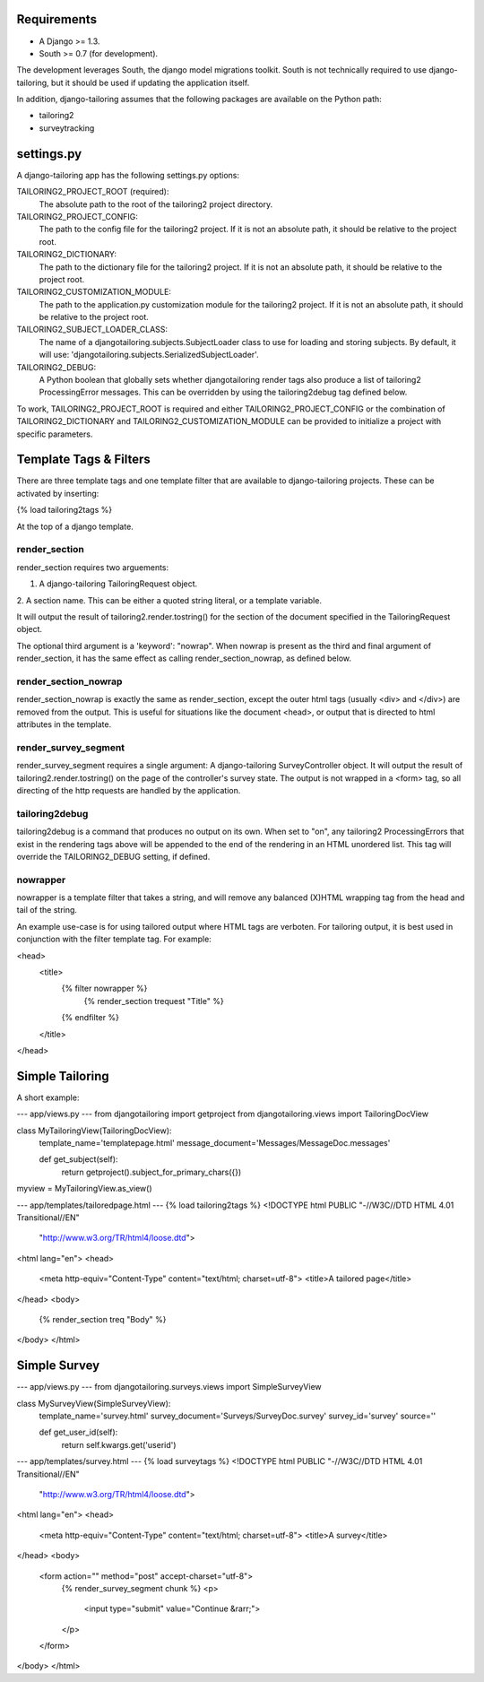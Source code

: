 Requirements
============

- A Django >= 1.3.
- South >= 0.7 (for development).

The development leverages South, the django model migrations
toolkit.  South is not technically required to use django-tailoring, but it
should be used if updating the application itself.

In addition, django-tailoring assumes that the following packages are
available on the Python path:

- tailoring2
- surveytracking

settings.py
===========

A django-tailoring app has the following settings.py options:

TAILORING2_PROJECT_ROOT (required):
    The absolute path to the root of the tailoring2 project directory.

TAILORING2_PROJECT_CONFIG:
    The path to the config file for the tailoring2 project. If it is not an
    absolute path, it should be relative to the project root.

TAILORING2_DICTIONARY:
    The path to the dictionary file for the tailoring2 project. If it is not
    an absolute path, it should be relative to the project root.

TAILORING2_CUSTOMIZATION_MODULE:
    The path to the application.py customization module for the tailoring2
    project. If it is not an absolute path, it should be relative to the
    project root.

TAILORING2_SUBJECT_LOADER_CLASS:
    The name of a djangotailoring.subjects.SubjectLoader class to use for
    loading and storing subjects. By default, it will use:
    'djangotailoring.subjects.SerializedSubjectLoader'.

TAILORING2_DEBUG:
    A Python boolean that globally sets whether djangotailoring render tags
    also produce a list of tailoring2 ProcessingError messages. This can be
    overridden by using the tailoring2debug tag defined below.

To work, TAILORING2_PROJECT_ROOT is required and either
TAILORING2_PROJECT_CONFIG or the combination of TAILORING2_DICTIONARY and
TAILORING2_CUSTOMIZATION_MODULE can be provided to initialize a project with
specific parameters.

Template Tags & Filters
=======================

There are three template tags and one template filter that are available to
django-tailoring projects. These can be activated by inserting:

{% load tailoring2tags %}

At the top of a django template.

render_section
--------------
render_section requires two arguements:

1. A django-tailoring TailoringRequest object.

2. A section name. This can be either a quoted string literal, or a template
variable.

It will output the result of tailoring2.render.tostring() for the section of
the document specified in the TailoringRequest object.

The optional third argument is a 'keyword': "nowrap". When nowrap is present
as the third and final argument of render_section, it has the same effect as
calling render_section_nowrap, as defined below.

render_section_nowrap
---------------------
render_section_nowrap is exactly the same as render_section, except the outer
html tags (usually <div> and </div>) are removed from the output. This is
useful for situations like the document <head>, or output that is directed to
html attributes in the template.

render_survey_segment
---------------------
render_survey_segment requires a single argument: A django-tailoring
SurveyController object. It will output the result of
tailoring2.render.tostring() on the page of the controller's survey state.
The output is not wrapped in a <form> tag, so all directing of the http
requests are handled by the application.

tailoring2debug
---------------
tailoring2debug is a command that produces no output on its own. When set to
"on", any tailoring2 ProcessingErrors that exist in the rendering tags above
will be appended to the end of the rendering in an HTML unordered list. This
tag will override the TAILORING2_DEBUG setting, if defined.

nowrapper
---------
nowrapper is a template filter that takes a string, and will remove any
balanced (X)HTML wrapping tag from the head and tail of the string.

An example use-case is for using tailored output where HTML tags are verboten.
For tailoring output, it is best used in conjunction with the filter template
tag. For example:

<head>
    <title>
        {% filter nowrapper %}
            {% render_section trequest "Title" %}
        {% endfilter %}
    </title>
</head>

Simple Tailoring
================

A short example:

--- app/views.py ---
from djangotailoring import getproject
from djangotailoring.views import TailoringDocView

class MyTailoringView(TailoringDocView):
    template_name='templatepage.html'
    message_document='Messages/MessageDoc.messages'
    
    def get_subject(self):
        return getproject().subject_for_primary_chars({})

myview = MyTailoringView.as_view()

--- app/templates/tailoredpage.html ---
{% load tailoring2tags %}
<!DOCTYPE html PUBLIC "-//W3C//DTD HTML 4.01 Transitional//EN"
   "http://www.w3.org/TR/html4/loose.dtd">

<html lang="en">
<head>
	<meta http-equiv="Content-Type" content="text/html; charset=utf-8">
	<title>A tailored page</title>
</head>
<body>
  {% render_section treq "Body" %}
</body>
</html>

Simple Survey
=============

--- app/views.py ---
from djangotailoring.surveys.views import SimpleSurveyView

class MySurveyView(SimpleSurveyView):
    template_name='survey.html'
    survey_document='Surveys/SurveyDoc.survey'
    survey_id='survey'
    source=''
    
    def get_user_id(self):
        return self.kwargs.get('userid')


--- app/templates/survey.html ---
{% load surveytags %}
<!DOCTYPE html PUBLIC "-//W3C//DTD HTML 4.01 Transitional//EN"
   "http://www.w3.org/TR/html4/loose.dtd">

<html lang="en">
<head>
	<meta http-equiv="Content-Type" content="text/html; charset=utf-8">
	<title>A survey</title>
</head>
<body>
  <form action="" method="post" accept-charset="utf-8">
    {% render_survey_segment chunk %}
    <p>
      <input type="submit" value="Continue &rarr;">
    </p>
  </form>
</body>
</html>

